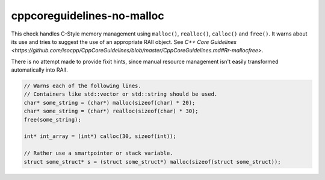 .. title:: clang-tidy - cppcoreguidelines-no-malloc

cppcoreguidelines-no-malloc
===========================

This check handles C-Style memory management using ``malloc()``, ``realloc()``,
``calloc()`` and ``free()``. It warns about its use and tries to suggest the use
of an appropriate RAII object.
See `C++ Core Guidelines
<https://github.com/isocpp/CppCoreGuidelines/blob/master/CppCoreGuidelines.md#Rr-mallocfree>`.

There is no attempt made to provide fixit hints, since manual resource management isn't
easily transformed automatically into RAII.

.. code-block:: c++

  // Warns each of the following lines.
  // Containers like std::vector or std::string should be used.
  char* some_string = (char*) malloc(sizeof(char) * 20);
  char* some_string = (char*) realloc(sizeof(char) * 30);
  free(some_string);

  int* int_array = (int*) calloc(30, sizeof(int));

  // Rather use a smartpointer or stack variable.
  struct some_struct* s = (struct some_struct*) malloc(sizeof(struct some_struct));

